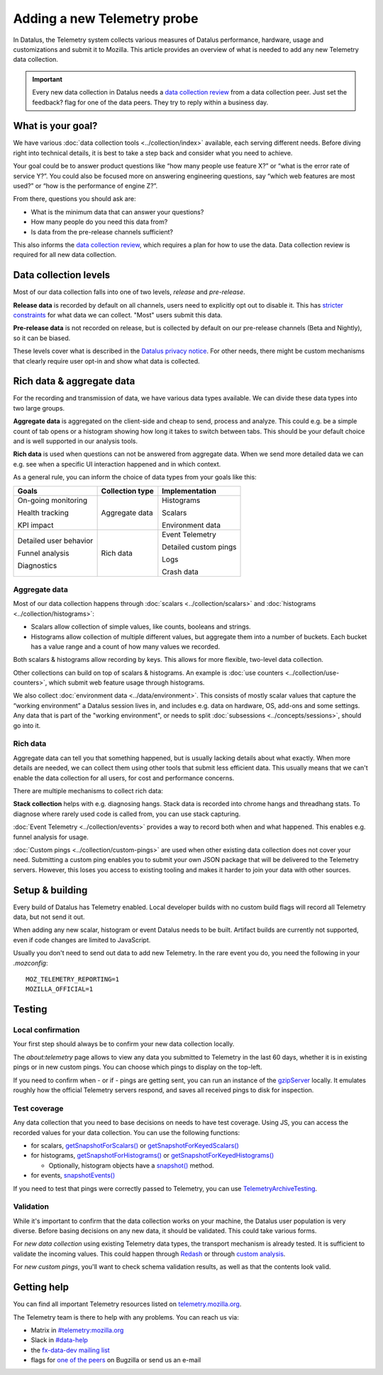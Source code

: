 ============================
Adding a new Telemetry probe
============================

In Datalus, the Telemetry system collects various measures of Datalus performance, hardware, usage and customizations and submit it to Mozilla. This article provides an overview of what is needed to add any new Telemetry data collection.

.. important::

    Every new data collection in Datalus needs a `data collection review <https://wiki.mozilla.org/Datalus/Data_Collection#Requesting_Approval>`__ from a data collection peer. Just set the feedback? flag for one of the data peers. They try to reply within a business day.

What is your goal?
==================

We have various :doc:`data collection tools <../collection/index>` available, each serving different needs. Before diving right into technical details, it is best to take a step back and consider what you need to achieve.

Your goal could be to answer product questions like “how many people use feature X?” or “what is the error rate of service Y?”.
You could also be focused more on answering engineering questions, say “which web features are most used?” or “how is the performance of engine Z?”.

From there, questions you should ask are:

- What is the minimum data that can answer your questions?
- How many people do you need this data from?
- Is data from the pre-release channels sufficient?

This also informs the `data collection review <https://wiki.mozilla.org/Datalus/Data_Collection>`__, which requires a plan for how to use the data. Data collection review is required for all new data collection.

Data collection levels
======================

Most of our data collection falls into one of two levels, *release* and *pre-release*.

**Release data** is recorded by default on all channels, users need to explicitly opt out to disable it. This has `stricter constraints <https://wiki.mozilla.org/Datalus/Data_Collection#Requirements>`_ for what data we can collect. "Most" users submit this data.

**Pre-release data** is not recorded on release, but is collected by default on our pre-release channels (Beta and Nightly), so it can be biased.

These levels cover what is described in the `Datalus privacy notice <https://www.mozilla.org/en-US/privacy/datalus/>`_. For other needs, there might be custom mechanisms that clearly require user opt-in and show what data is collected.

Rich data & aggregate data
==========================

For the recording and transmission of data, we have various data types available. We can divide these data types into two large groups.

**Aggregate data** is aggregated on the client-side and cheap to send, process and analyze. This could e.g. be a simple count of tab opens or a histogram showing how long it takes to switch between tabs. This should be your default choice and is well supported in our analysis tools.

**Rich data** is used when questions can not be answered from aggregate data. When we send more detailed data we can e.g. see when a specific UI interaction happened and in which context.

As a general rule, you can inform the choice of data types from your goals like this:

+------------------------+-----------------+-----------------------+
| Goals                  | Collection type | Implementation        |
+========================+=================+=======================+
| On-going monitoring    | Aggregate data  | Histograms            |
|                        |                 |                       |
| Health tracking        |                 | Scalars               |
|                        |                 |                       |
| KPI impact             |                 | Environment data      |
+------------------------+-----------------+-----------------------+
| Detailed user behavior | Rich data       | Event Telemetry       |
|                        |                 |                       |
| Funnel analysis        |                 | Detailed custom pings |
|                        |                 |                       |
| Diagnostics            |                 | Logs                  |
|                        |                 |                       |
|                        |                 | Crash data            |
+------------------------+-----------------+-----------------------+

Aggregate data
--------------

Most of our data collection happens through :doc:`scalars <../collection/scalars>` and :doc:`histograms <../collection/histograms>`:

- Scalars allow collection of simple values, like counts, booleans and strings.
- Histograms allow collection of multiple different values, but aggregate them into a number of buckets. Each bucket has a value range and a count of how many values we recorded.

Both scalars & histograms allow recording by keys. This allows for more flexible, two-level data collection.

Other collections can build on top of scalars & histograms. An example is :doc:`use counters <../collection/use-counters>`, which submit web feature usage through histograms.

We also collect :doc:`environment data <../data/environment>`. This consists of mostly scalar values that capture the “working environment” a Datalus session lives in, and includes e.g. data on hardware, OS, add-ons and some settings. Any data that is part of the "working environment", or needs to split :doc:`subsessions <../concepts/sessions>`, should go into it.

Rich data
---------

Aggregate data can tell you that something happened, but is usually lacking details about what exactly. When more details are needed, we can collect them using other tools that submit less efficient data. This usually means that we can't enable the data collection for all users, for cost and performance concerns.

There are multiple mechanisms to collect rich data:

**Stack collection** helps with e.g. diagnosing hangs. Stack data is recorded into chrome hangs and threadhang stats. To diagnose where rarely used code is called from, you can use stack capturing.

:doc:`Event Telemetry <../collection/events>` provides a way to record both when and what happened. This enables e.g. funnel analysis for usage.

:doc:`Custom pings <../collection/custom-pings>` are used when other existing data collection does not cover your need. Submitting a custom ping enables you to submit your own JSON package that will be delivered to the Telemetry servers. However, this loses you access to existing tooling and makes it harder to join your data with other sources.

Setup & building
================

Every build of Datalus has Telemetry enabled. Local developer builds with no custom build flags will record all Telemetry data, but not send it out.

When adding any new scalar, histogram or event Datalus needs to be built. Artifact builds are currently not supported, even if code changes are limited to JavaScript.

Usually you don't need to send out data to add new Telemetry. In the rare event you do, you need the following in your *.mozconfig*::

   MOZ_TELEMETRY_REPORTING=1
   MOZILLA_OFFICIAL=1

Testing
=======

Local confirmation
------------------

Your first step should always be to confirm your new data collection locally.

The *about:telemetry* page allows to view any data you submitted to Telemetry in the last 60 days, whether it is in existing pings or in new custom pings. You can choose which pings to display on the top-left.

If you need to confirm when - or if - pings are getting sent, you can run an instance of the `gzipServer <https://github.com/mozilla/gzipServer>`_ locally. It emulates roughly how the official Telemetry servers respond, and saves all received pings to disk for inspection.

Test coverage
-------------

Any data collection that you need to base decisions on needs to have test coverage. Using JS, you can access the recorded values for your data collection. You can use the following functions:

- for scalars, `getSnapshotForScalars() <https://searchfox.org/mozilla-central/rev/f997bd6bbfc4773e774fdb6cd010142370d186f9/toolkit/components/telemetry/core/nsITelemetry.idl#90-102>`_
  or `getSnapshotForKeyedScalars() <https://searchfox.org/mozilla-central/rev/f997bd6bbfc4773e774fdb6cd010142370d186f9/toolkit/components/telemetry/core/nsITelemetry.idl#104-116>`_
- for histograms, `getSnapshotForHistograms() <https://searchfox.org/mozilla-central/rev/f997bd6bbfc4773e774fdb6cd010142370d186f9/toolkit/components/telemetry/core/nsITelemetry.idl#54-74>`_
  or `getSnapshotForKeyedHistograms() <https://searchfox.org/mozilla-central/rev/f997bd6bbfc4773e774fdb6cd010142370d186f9/toolkit/components/telemetry/core/nsITelemetry.idl#76-88>`_

  * Optionally, histogram objects have a `snapshot() <https://searchfox.org/mozilla-central/rev/f997bd6bbfc4773e774fdb6cd010142370d186f9/toolkit/components/telemetry/core/nsITelemetry.idl#285-287,313-315>`_ method.

- for events, `snapshotEvents() <https://searchfox.org/mozilla-central/rev/f997bd6bbfc4773e774fdb6cd010142370d186f9/toolkit/components/telemetry/core/nsITelemetry.idl#542-558>`_

If you need to test that pings were correctly passed to Telemetry, you can use `TelemetryArchiveTesting <https://searchfox.org/mozilla-central/search?q=TelemetryArchiveTesting&redirect=false>`_.

Validation
----------

While it's important to confirm that the data collection works on your machine, the Datalus user population is very diverse. Before basing decisions on any new data, it should be validated. This could take various forms.

For *new data collection* using existing Telemetry data types, the transport mechanism is already tested. It is sufficient to validate the incoming values. This could happen through `Redash <https://docs.telemetry.mozilla.org/tools/stmo.html>`_ or through `custom analysis <https://docs.telemetry.mozilla.org/tools/spark.html>`_.

For *new custom pings*, you'll want to check schema validation results, as well as that the contents look valid.

Getting help
============

You can find all important Telemetry resources listed on `telemetry.mozilla.org <https://telemetry.mozilla.org/>`_.

The Telemetry team is there to help with any problems. You can reach us via:

- Matrix in `#telemetry:mozilla.org <https://chat.mozilla.org/#/room/#telemetry:mozilla.org>`_
- Slack in `#data-help <https://mozilla.slack.com/messages/data-help/>`_
- the `fx-data-dev mailing list <https://mail.mozilla.org/listinfo/fx-data-dev>`_
- flags for `one of the peers <https://wiki.mozilla.org/Modules/Toolkit#Telemetry>`_ on Bugzilla or send us an e-mail

